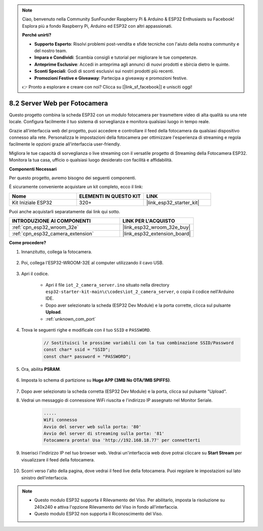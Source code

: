 .. note::

    Ciao, benvenuto nella Community SunFounder Raspberry Pi & Arduino & ESP32 Enthusiasts su Facebook! Esplora più a fondo Raspberry Pi, Arduino ed ESP32 con altri appassionati.

    **Perché unirti?**

    - **Supporto Esperto**: Risolvi problemi post-vendita e sfide tecniche con l'aiuto della nostra community e del nostro team.
    - **Impara e Condividi**: Scambia consigli e tutorial per migliorare le tue competenze.
    - **Anteprime Esclusive**: Accedi in anteprima agli annunci di nuovi prodotti e sbircia dietro le quinte.
    - **Sconti Speciali**: Godi di sconti esclusivi sui nostri prodotti più recenti.
    - **Promozioni Festive e Giveaway**: Partecipa a giveaway e promozioni festive.

    👉 Pronto a esplorare e creare con noi? Clicca su [|link_sf_facebook|] e unisciti oggi!

.. _iot_camera_web:

8.2 Server Web per Fotocamera
=================================

Questo progetto combina la scheda ESP32 con un modulo fotocamera per trasmettere video di alta qualità su una rete locale. 
Configura facilmente il tuo sistema di sorveglianza e monitora qualsiasi luogo in tempo reale.

Grazie all'interfaccia web del progetto, puoi accedere e controllare il feed della fotocamera da qualsiasi dispositivo connesso alla rete. 
Personalizza le impostazioni della fotocamera per ottimizzare l'esperienza di streaming e regola facilmente le opzioni grazie all'interfaccia user-friendly.

Migliora le tue capacità di sorveglianza o live streaming con il versatile progetto di Streaming della Fotocamera ESP32. Monitora la tua casa, ufficio o qualsiasi luogo desiderato con facilità e affidabilità.

**Componenti Necessari**

Per questo progetto, avremo bisogno dei seguenti componenti.

È sicuramente conveniente acquistare un kit completo, ecco il link:

.. list-table::
    :widths: 20 20 20
    :header-rows: 1

    *   - Nome	
        - ELEMENTI IN QUESTO KIT
        - LINK
    *   - Kit Iniziale ESP32
        - 320+
        - |link_esp32_starter_kit|

Puoi anche acquistarli separatamente dai link qui sotto.

.. list-table::
    :widths: 30 20
    :header-rows: 1

    *   - INTRODUZIONE AI COMPONENTI
        - LINK PER L'ACQUISTO

    *   - :ref:`cpn_esp32_wroom_32e`
        - |link_esp32_wroom_32e_buy|
    *   - :ref:`cpn_esp32_camera_extension`
        - |link_esp32_extension_board|

**Come procedere?**

#. Innanzitutto, collega la fotocamera.

    .. raw:: html

        <video loop autoplay muted style = "max-width:100%">
            <source src="../../_static/video/plugin_camera.mp4" type="video/mp4">
            Il tuo browser non supporta il tag video.
        </video>

#. Poi, collega l'ESP32-WROOM-32E al computer utilizzando il cavo USB.

    .. image:: ../../img/plugin_esp32.png

#. Apri il codice.

    * Apri il file ``iot_2_camera_server.ino`` situato nella directory ``esp32-starter-kit-main\c\codes\iot_2_camera_server``, o copia il codice nell'Arduino IDE.
    * Dopo aver selezionato la scheda (ESP32 Dev Module) e la porta corrette, clicca sul pulsante **Upload**.
    * :ref:`unknown_com_port`

    .. raw:: html

        <iframe src=https://create.arduino.cc/editor/sunfounder01/15e00b39-34e1-49f9-b039-f10053d31407/preview?embed style="height:510px;width:100%;margin:10px 0" frameborder=0></iframe>
        

#. Trova le seguenti righe e modificale con il tuo ``SSID`` e ``PASSWORD``.

    .. code-block::  Arduino

        // Sostituisci le prossime variabili con la tua combinazione SSID/Password
        const char* ssid = "SSID";
        const char* password = "PASSWORD";

#. Ora, abilita **PSRAM**.

    .. image:: img/sp230516_150554.png

#. Imposta lo schema di partizione su **Huge APP (3MB No OTA/1MB SPIFFS)**.

    .. image:: img/sp230516_150840.png

#. Dopo aver selezionato la scheda corretta (ESP32 Dev Module) e la porta, clicca sul pulsante "Upload".

#. Vedrai un messaggio di connessione WiFi riuscita e l'indirizzo IP assegnato nel Monitor Seriale.

    .. code-block::

        .....
        WiFi connesso
        Avvio del server web sulla porta: '80'
        Avvio del server di streaming sulla porta: '81'
        Fotocamera pronta! Usa 'http://192.168.18.77' per connetterti

#. Inserisci l'indirizzo IP nel tuo browser web. Vedrai un'interfaccia web dove potrai cliccare su **Start Stream** per visualizzare il feed della fotocamera.

    .. image:: img/sp230516_151521.png

#. Scorri verso l'alto della pagina, dove vedrai il feed live della fotocamera. Puoi regolare le impostazioni sul lato sinistro dell'interfaccia.

    .. image:: img/sp230516_180520.png

.. note:: 

    * Questo modulo ESP32 supporta il Rilevamento del Viso. Per abilitarlo, imposta la risoluzione su 240x240 e attiva l'opzione Rilevamento del Viso in fondo all'interfaccia.
    * Questo modulo ESP32 non supporta il Riconoscimento del Viso.
